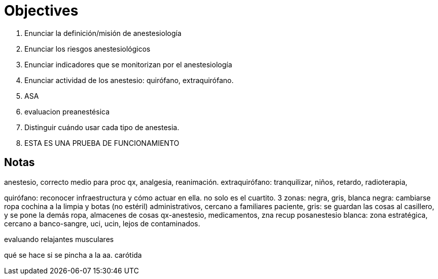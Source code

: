 = Objectives

. Enunciar la definición/misión de anestesiología
. Enunciar los riesgos anestesiológicos
. Enunciar indicadores que se monitorizan por el anestesiología
. Enunciar actividad de los anestesio: quirófano, extraquirófano.
. ASA
. evaluacion preanestésica
. Distinguir cuándo usar cada tipo de anestesia.
. ESTA ES UNA PRUEBA DE FUNCIONAMIENTO





== Notas

anestesio, correcto medio para proc qx, analgesia, reanimación.
extraquirófano: tranquilizar, niños, retardo, radioterapia, 

quirófano: reconocer infraestructura y cómo actuar en ella. 
no solo es el cuartito. 
3 zonas: negra, gris, blanca
negra: cambiarse ropa cochina a la limpia y botas (no estéril)
administrativos, cercano a familiares paciente, 
gris: se guardan las cosas al casillero, y se pone la demás ropa,
almacenes de cosas qx-anestesio, medicamentos, zna recup posanestesio
blanca:
zona estratégica, cercano a banco-sangre, uci, ucin, lejos de 
contaminados.

evaluando relajantes musculares

qué se hace si se pincha a la aa. carótida

